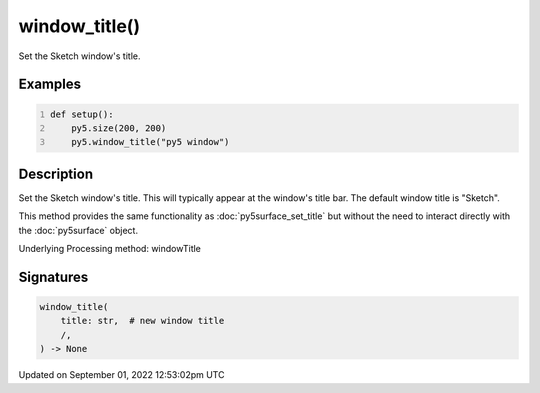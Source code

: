 window_title()
==============

Set the Sketch window's title.

Examples
--------

.. raw:: html

    <div class="example-table">

.. raw:: html

    <div class="example-row"><div class="example-cell-image">

.. raw:: html

    </div><div class="example-cell-code">

.. code:: python
    :number-lines:

    def setup():
        py5.size(200, 200)
        py5.window_title("py5 window")

.. raw:: html

    </div></div>

.. raw:: html

    </div>

Description
-----------

Set the Sketch window's title. This will typically appear at the window's title bar. The default window title is "Sketch".

This method provides the same functionality as :doc:`py5surface_set_title` but without the need to interact directly with the :doc:`py5surface` object.

Underlying Processing method: windowTitle

Signatures
----------

.. code:: python

    window_title(
        title: str,  # new window title
        /,
    ) -> None
Updated on September 01, 2022 12:53:02pm UTC

